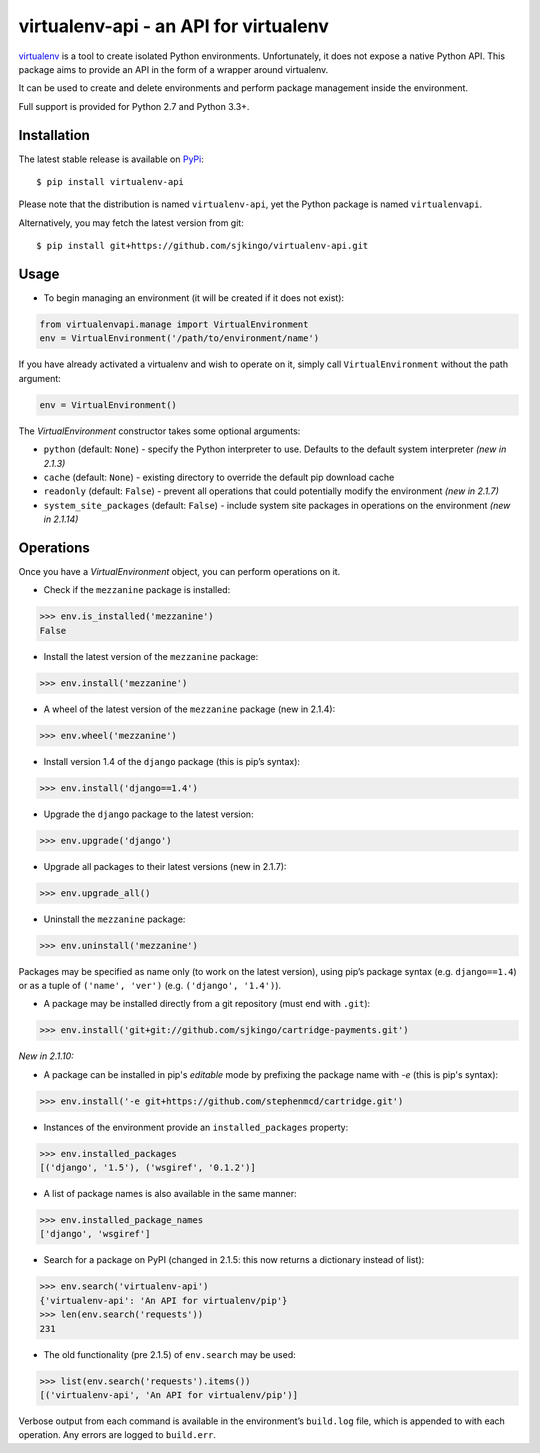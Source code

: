virtualenv-api - an API for virtualenv
======================================

|Build Status|
|Latest version|
|BSD License|

`virtualenv`_ is a tool to create isolated Python environments. Unfortunately,
it does not expose a native Python API.  This package aims to provide an API in
the form of a wrapper around virtualenv.

It can be used to create and delete environments and perform package management
inside the environment.

Full support is provided for Python 2.7 and Python 3.3+.

.. _virtualenv: http://www.virtualenv.org/
.. |Build Status| image:: https://travis-ci.org/sjkingo/virtualenv-api.svg
   :target: https://travis-ci.org/sjkingo/virtualenv-api
.. |Latest version| image:: https://img.shields.io/pypi/v/virtualenv-api.svg
   :target: https://pypi.python.org/pypi/virtualenv-api
.. |BSD License| image:: https://img.shields.io/pypi/l/virtualenv-api.svg
   :target: https://github.com/sjkingo/virtualenv-api/blob/master/LICENSE


Installation
------------

The latest stable release is available on `PyPi`_:

::

    $ pip install virtualenv-api

Please note that the distribution is named ``virtualenv-api``, yet the Python
package is named ``virtualenvapi``.

Alternatively, you may fetch the latest version from git:

::

    $ pip install git+https://github.com/sjkingo/virtualenv-api.git

.. _PyPi: https://pypi.python.org/pypi/virtualenv-api

Usage
-----

-  To begin managing an environment (it will be created if it does not
   exist):

.. code:: python

    from virtualenvapi.manage import VirtualEnvironment
    env = VirtualEnvironment('/path/to/environment/name')

If you have already activated a virtualenv and wish to operate on it, simply
call ``VirtualEnvironment`` without the path argument:

.. code:: python

    env = VirtualEnvironment()

The `VirtualEnvironment` constructor takes some optional arguments:

* ``python`` (default: ``None``) - specify the Python interpreter to use. Defaults
  to the default system interpreter *(new in 2.1.3)*
* ``cache`` (default: ``None``) - existing directory to override the default pip download cache
* ``readonly`` (default: ``False``) - prevent all operations that could potentially modify the environment *(new in 2.1.7)*
* ``system_site_packages`` (default: ``False``) - include system site packages in operations on the environment *(new in 2.1.14)*

Operations
----------

Once you have a `VirtualEnvironment` object, you can perform operations on it.

-  Check if the ``mezzanine`` package is installed:

.. code:: python

    >>> env.is_installed('mezzanine')
    False

-  Install the latest version of the ``mezzanine`` package:

.. code:: python

    >>> env.install('mezzanine')

-  A wheel of the latest version of the ``mezzanine`` package (new in
   2.1.4):

.. code:: python

    >>> env.wheel('mezzanine')

-  Install version 1.4 of the ``django`` package (this is pip’s syntax):

.. code:: python

    >>> env.install('django==1.4')

-  Upgrade the ``django`` package to the latest version:

.. code:: python

    >>> env.upgrade('django')

-  Upgrade all packages to their latest versions (new in 2.1.7):

.. code:: python

    >>> env.upgrade_all()

-  Uninstall the ``mezzanine`` package:

.. code:: python

    >>> env.uninstall('mezzanine')

Packages may be specified as name only (to work on the latest version), using
pip’s package syntax (e.g. ``django==1.4``) or as a tuple of ``('name',
'ver')`` (e.g. ``('django', '1.4')``).

-  A package may be installed directly from a git repository (must end
   with ``.git``):

.. code:: python

    >>> env.install('git+git://github.com/sjkingo/cartridge-payments.git')

*New in 2.1.10:*

-  A package can be installed in pip's *editable* mode by prefixing the package
   name with `-e` (this is pip's syntax):

.. code:: python

    >>> env.install('-e git+https://github.com/stephenmcd/cartridge.git')

-  Instances of the environment provide an ``installed_packages``
   property:

.. code:: python

    >>> env.installed_packages
    [('django', '1.5'), ('wsgiref', '0.1.2')]

-  A list of package names is also available in the same manner:

.. code:: python

    >>> env.installed_package_names
    ['django', 'wsgiref']

-  Search for a package on PyPI (changed in 2.1.5: this now returns a
   dictionary instead of list):

.. code:: python

    >>> env.search('virtualenv-api')
    {'virtualenv-api': 'An API for virtualenv/pip'}
    >>> len(env.search('requests'))
    231

-  The old functionality (pre 2.1.5) of ``env.search`` may be used:

.. code:: python

    >>> list(env.search('requests').items())
    [('virtualenv-api', 'An API for virtualenv/pip')]

Verbose output from each command is available in the environment’s
``build.log`` file, which is appended to with each operation. Any errors are
logged to ``build.err``.
